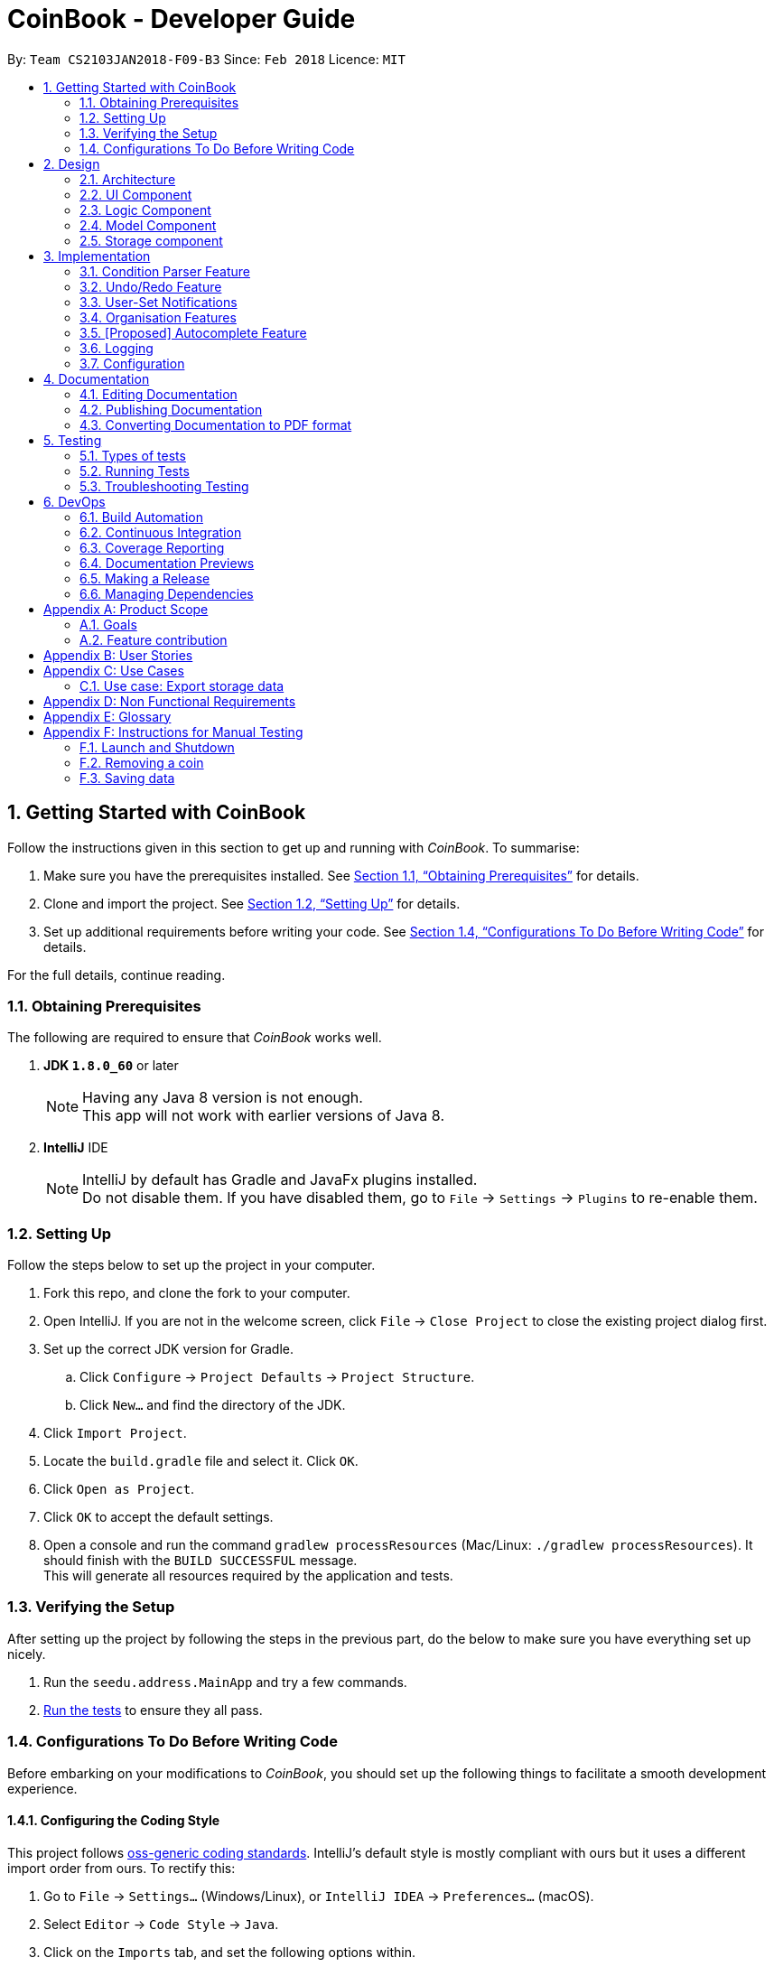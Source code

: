 = CoinBook - Developer Guide
:toc:
:toc-title:
:toc-placement: preamble
:sectnums:
:imagesDir: images
:stylesDir: stylesheets
:pdf-stylesdir: stylesheets
:pdf-style: pdf
:xrefstyle: full
:experimental:
ifdef::env-github[]
:tip-caption: :bulb:
:note-caption: :information_source:
endif::[]
:repoURL: https://github.com/CS2103JAN2018-F09-B3/main

By: `Team CS2103JAN2018-F09-B3` Since: `Feb 2018` Licence: `MIT`

== Getting Started with CoinBook
Follow the instructions given in this section to get up and running with _CoinBook_. To summarise:

. Make sure you have the prerequisites installed. See <<Obtaining Prerequisites>> for details.
. Clone and import the project. See <<Setting Up>> for details.
. Set up additional requirements before writing your code. See <<Configurations To Do Before Writing Code>> for details.

For the full details, continue reading.

=== Obtaining Prerequisites

The following are required to ensure that _CoinBook_ works well.

. *JDK `1.8.0_60`* or later
+
[NOTE]
Having any Java 8 version is not enough. +
This app will not work with earlier versions of Java 8.
+

. *IntelliJ* IDE
+
[NOTE]
IntelliJ by default has Gradle and JavaFx plugins installed. +
Do not disable them. If you have disabled them, go to `File` -> `Settings` -> `Plugins` to re-enable them.


=== Setting Up
Follow the steps below to set up the project in your computer.

. Fork this repo, and clone the fork to your computer.
. Open IntelliJ. If you are not in the welcome screen, click `File` -> `Close Project` to close the existing project dialog first.
. Set up the correct JDK version for Gradle.
.. Click `Configure` -> `Project Defaults` -> `Project Structure`.
.. Click `New...` and find the directory of the JDK.
. Click `Import Project`.
. Locate the `build.gradle` file and select it. Click `OK`.
. Click `Open as Project`.
. Click `OK` to accept the default settings.
. Open a console and run the command `gradlew processResources` (Mac/Linux: `./gradlew processResources`). It should finish with the `BUILD SUCCESSFUL` message. +
This will generate all resources required by the application and tests.

=== Verifying the Setup
After setting up the project by following the steps in the previous part, do the below to make sure you have everything set up nicely.

. Run the `seedu.address.MainApp` and try a few commands.
. <<Testing,Run the tests>> to ensure they all pass.

=== Configurations To Do Before Writing Code
Before embarking on your modifications to _CoinBook_, you should set up the following things to facilitate a smooth development experience.

==== Configuring the Coding Style

This project follows [ext]#https://github.com/oss-generic/process/blob/master/docs/CodingStandards.adoc[oss-generic coding standards]#. IntelliJ's default style is mostly compliant with ours but it uses a different import order from ours. To rectify this:

. Go to `File` -> `Settings...` (Windows/Linux), or `IntelliJ IDEA` -> `Preferences...` (macOS).
. Select `Editor` -> `Code Style` -> `Java`.
. Click on the `Imports` tab, and set the following options within.

* Set `Class count to use import with '\*'` and `Names count to use static import with '*'` to `999` to prevent IntelliJ from contracting the import statements.
* Set the order for `Import Layout`: `import static all other imports`, `import java.\*`, `import javax.*`, `import org.\*`, `import com.*`, `import all other imports`. Add a `<blank line>` between each `import`.

Optionally, you can follow the [exref]##<<UsingCheckstyle#, UsingCheckstyle.adoc>>## document to configure Intellij to check style-compliance as you write code.

==== Updating Documentation to Match Your Fork

After forking the repo, links in the documentation will still point to the `CS2103JAN2018-F09-B3/main` repo. If you plan to develop this as a separate product (instead of contributing to `CS2103JAN2018-F09-B3/main`), you should replace the URL in the variable `repoURL` in `DeveloperGuide.adoc` and `UserGuide.adoc` with the URL of your fork.

==== Setting Up Continuous Integration

See [exref]##<<UsingTravis#, UsingTravis.adoc>>## to learn how to set up Travis to perform Continuous Integration (CI) for your fork.

After setting up Travis, you can optionally set up coverage reporting for your team fork (see [exref]##<<UsingCoveralls#, UsingCoveralls.adoc>>##).

[NOTE]
Coverage reporting could be useful for a team repository that hosts the final version but it is not that useful for your personal fork.

Optionally, you can set up AppVeyor as a second CI (see [exref]##<<UsingAppVeyor#, UsingAppVeyor.adoc>>##).

[NOTE]
Having both Travis and AppVeyor ensures that your app works on both Unix-based platforms and Windows-based platforms. Travis is Unix-based and AppVeyor is Windows-based.

==== Getting Started With Coding

When you are ready to start coding, get some sense of the overall design by reading the next section on _CoinBook_'s <<Design-Architecture>>.

== Design
This chapter offers a high-level overview of the components in _CoinBook_ and how they interact with one another. You should read this first to get some idea of which parts you might want to modify to suit your needs.

[[Design-Architecture]]
=== Architecture

The *_Architecture Diagram_* below (Fig. 1) explains the high-level design of the App.

.Architecture Diagram
image::Architecture.png[width="600"]

Following is a quick overview of each component:

* `*Main*` has only one class called [exref]#link:{repoURL}/src/main/java/seedu/address/MainApp.java[`MainApp`]#. It is responsible for the following:

** (On app launch) Initializes the components in the correct sequence, and connecting them up with one another
** (On shut down) Shuts down all components and invoking cleanup methods where necessary

* `*Commons*` represents a collection of classes used by multiple other components. Two of these classes play important roles at the architectural level.

** `EventsCenter` uses [ext]#https://github.com/google/guava/wiki/EventBusExplained[Google's Event Bus library]#, and is used by other components to communicate with one another using events (i.e. a form of <<event-driven-design,Event Driven Design>>)
** `LogsCenter` is used by classes to write log messages to the App's log file

** These classes are located in the [exref]#link:{repoURL}/src/main/java/seedu/address/commons[`seedu.address.commons`]# package

* The rest of the App consists of:
** <<Design-Ui,*`UI`*>> which has the UI components of the App. +
** <<Design-Logic,*`Logic`*>> which processes and executes commands. +
** <<Design-Model,*`Model`*>> which holds the data of the App in memory. +
** <<Design-Storage,*`Storage`*>> which reads data from and writes data to the hard disk.

** Each of these four components:

*** Defines its [gloss]#<<API,_API_>># in an interface with the same name as the component.
*** Exposes its functionality using a `{Component Name}Manager` class.

** For example, the `Logic` component (see Fig. 2 below) defines its API in the `Logic.java` interface and exposes its functionality via the `LogicManager.java` class.

.Class Diagram of the Logic Component
image::LogicClassDiagram.png[width="800"]

We use event-driven design in order to allow communication between separate components without increasing coupling. The short section below gives a brief introduction to how events are being used in the App.

[discrete]
[[event-driven-design]]
==== Event-driven nature of the design

The _Sequence Diagram_ below (Fig. 3) shows the interaction between the various components when the user issues the command `delete 1`.

.Component interactions for `delete 1` command (part 1)
image::SDforDeleteCoin.png[width="800"]

[NOTE]
Note how the `Model` simply raises `AddressBookChangedEvent` when the data is changed, instead of asking `Storage` to save the updates to the hard disk.

Fig. 4 below shows how `EventsCenter` reacts to that event, which eventually results in the updates being saved to the hard disk and the status bar of the UI being updated to reflect the 'Last Updated' time.

.Component interactions for `delete 1` command (part 2)
image::SDforDeletePersonEventHandling.png[width="800"]

[NOTE]
Note how the event is propagated through the `EventsCenter` to the `Storage` and `UI` without `Model` having to be [gloss]#<<coupling,coupled>># to either of them. This is an example of how this Event Driven approach helps us reduce direct coupling between components.

The following sections give more details about each component.

[[Design-Ui]]
=== UI Component

*API* : [exref]#link:{repoURL}/src/main/java/seedu/address/ui/Ui.java[`Ui.java`]#

The `UI` component:

* Executes user commands using the `Logic` component
* Binds itself to data in the `Model` so that the UI can update itself automatically when data in the `Model` changes
* Responds to events raised from various parts of the App and updates the UI accordingly

The following diagram (Fig. 5) illustrates the structure of this component:

.Structure of the UI Component
image::UiClassDiagram.png[width="800"]

The user interface (UI) consists of a `MainWindow` that is made up of several parts, e.g.`CommandBox`, `ResultDisplay`, `PersonListPanel`, `StatusBarFooter`, `BrowserPanel` etc. All these, including the `MainWindow`, inherit from the abstract `UiPart` class.

The `UI` component uses JavaFx UI framework. The layout of the UI parts are defined in matching `.fxml` files located in the `src/main/resources/view` folder. For example, the layout of the
[exref]#link:{repoURL}/src/main/java/seedu/address/ui/MainWindow.java[`MainWindow`]# is specified in
[exref]#link:{repoURL}/src/main/resources/view/MainWindow.fxml[`MainWindow.fxml`]#

[[Design-Logic]]
=== Logic Component

*API* :
[exref]#link:{repoURL}/src/main/java/seedu/address/logic/Logic.java[`Logic.java`]#

The `Logic` component:

* Parses and executes user commands
* Manages command history and undo/redo information

The following diagrams (Fig. 6, 7) illustrate the structure of this component:

[[fig-LogicClassDiagram]]
.Structure of the Logic Component
image::LogicClassDiagram.png[width="800"]

.Structure of Commands in the Logic Component. Example of `XYZCommand` and `Command` in <<fig-LogicClassDiagram,Fig. 6>>
image::LogicCommandClassDiagram.png[width="800"]

When a user issues a command, the following steps are performed:

.  `Logic` uses the `AddressBookParser` class to parse the user command.
.  This results in a `Command` object which is executed by the `LogicManager`.
.  The command execution can affect the `Model` (e.g. adding a coin) and/or raise events.
.  The result of the command execution is encapsulated as a `CommandResult` object which is then passed back to the UI.

Given below is the Sequence Diagram (Fig. 8) for interactions within the `Logic` component for the `execute("delete{nbsp}1")` API call.

.Interactions Inside the Logic Component for the `delete 1` Command
image::DeletePersonSdForLogic.png[width="800"]

[[Design-Model]]
=== Model Component

*API* :
[exref]#link:{repoURL}/src/main/java/seedu/address/model/Model.java[`Model.java`]#

The `Model` component:

* Stores a `UserPref` object that represents the user's preferences
* Stores the CoinBook data
* Exposes an unmodifiable `ObservableList<Coin>` that can be _observed_ e.g. the UI can be bound to this list so that the UI automatically updates when the data in the list changes
* Does not depend on any of the other three components

The following diagram (Fig. 9) illustrates the structure of this component:

.Structure of the Model Component
image::ModelClassDiagram.png[width="800"]


[[Design-Storage]]
=== Storage component

*API* :
[exref]#link:{repoURL}/src/main/java/seedu/address/storage/Storage.java[`Storage.java`]#

The `Storage` component:

* Can save `UserPref` objects in JSON format and read it back
* Can save the CoinBook data in XML format and read it back

The following diagram (Fig. 10) illustrates the structure of this component:

.Structure of the Storage Component
image::StorageClassDiagram.png[width="800"]

== Implementation

This chapter describes some noteworthy details on how certain features are implemented. It is highly recommended to read the previous chapter on <<Design>> first so that you have some picture of where these features fit in.

=== Condition Parser Feature

==== Current implementation
The general parser for the SQL-like arguments for the find command can be broken down into a few sub-components, namely
the `Lexer`, `SyntaxParser`, `SemanticParser`, and a `ConditionGenerator`, while using classes such as `Condition`,
`Token`, `TokenType`, `TokenStack` to model the data that is to be operated on throughout the process. Their tasks are
delegated as follows:

* `Lexer` : Lexically analyzes the input string, then creates a list of tokens.
* `SyntaxParser` : Parses the input by matching the tokens versus a list of rules to ensure they fit the desired
structure.
* `SemanticParser` : Parses the input by matching the tokens versus a list of rules to ensure their meaning is semantically valid
* `ConditionGenerator` : Uses the list of tokens to create the equivalent lambda function to evaluate `Coin` objects against.

[NOTE]
The distinction between the SyntaxParser and the Semantic Parser is that the syntax parser is oblivious as to what the
input actually means, and only cares whether the structure is correct, whereas the semantic parser verifies the meaning behind the
input. For example, `n/BTC AND OR p/>500` would not even be valid syntatically, whereas `n/BTC or p/>BTC` would be valid syntatically
but not semantically, since it would not make sense to search for `Coin` objects whose price attribute was more than
"BTC" since a price cannot be compared to a name.

Below is the UML
describing the classes and their relationships.

.Class UML diagram for the Condition Parser
image::ParserClassDiagram.png[]

The general flow of the parser is very linear in nature, an input string is first broken up into reasonable sections by
the lexer based on their possible meaning, then the syntax and semantic parser ensure that the input follows the
structure required and then finally a condition objects is generated representing the statement that can be used to
evaluate Coin objects.

.Sequence diagram for the `ConditionParser` class on correct inputs
image::mainSequence.png[width=800]

We will illustrate the flow of the CommandParser on an example input:
```
> n/BTC OR ( t/fav AND p/>100 )
```
===== Lexer
Firstly, the lexer would tokenize this into:

```
> [n/,OPTION][BTC,STRING][OR,BINARYOP][(,LEFTPAREN][t/,OPTION][fav,STRING][AND,BINRARYOP][p/,OPTION][>,COMPARATOR][100,NUMBER][),RIGHTPAREN]
```
Notice how the whitespace has now been discarded, since it is not used for the purposes of parsing. Also each section of
the input has now been grouped with a type.

Below is a sequence diagram describing the behaviour of `Lexer` on the input:

.Sequence diagram for the `Lexer` class
image::Lexer.png[]


===== Syntax Parser

Next, the syntax parser has to ensure that the sequence of tokens is actually structurally valid.
This is done by matching the tokens off based on the following rules, expressed in Backus Naur form:

. `EXPRESSION` := `TERM` | `TERM` `BINARYOP` `EXPRESSION`
. `TERM` := `LEFTPAREN` `EXPRESSION` `RIGHTPAREN` | `UNARYOP` `TERM` | `CONDITION`
. `CONDITION` := `OPTION` `COMPARATOR` `NUM` | `OPTION` `STRING`


Using our example, we will illustrate how we can sequentially express the argument based on the provided rules:

. `EXPRESSION`
. `TERM` `BINARYOP` `EXPRESSION`
. `CONDITION` `BINARYOP` `EXPRESSION`
. `OPTION` `STRING` `BINARYOP` `EXPRESSION`
. n/`STRING` `BINARYOP` `EXPRESSION`
. n/BTC `BINARYOP` `EXPRESSION`
. n/BTC OR `EXPRESSION`
. n/BTC OR `TERM`
. n/BTC OR ( `EXPRESSION` )
. n/BTC OR ( `TERM` `BINARYOP` `EXPRESSION` )
. n/BTC OR ( `CONDITION` `BINARYOP` `EXPRESSION` )
. n/BTC OR ( `OPTION` `STRING` `BINARYOP` `EXPRESSION` )
. n/BTC OR ( t/ `STRING` `BINARYOP` `EXPRESSION` )
. n/BTC OR ( t/fav `BINARYOP` `EXPRESSION` )
. n/BTC OR ( t/fav AND `EXPRESSION` )
. n/BTC OR ( t/fav AND `TERM` )
. n/BTC OR ( t/fav AND `CONDITION` )
. n/BTC OR ( t/fav AND `OPTION` `COMPARATOR` `NUM` )
. n/BTC OR ( t/fav AND p/ `COMPARATOR` `NUM` )
. n/BTC OR ( t/fav AND p/ > `NUM` )
. n/BTC OR ( t/fav AND p/>100 )

The recursive methods `Expression`, `Term`, `Condition` in the syntax parser class will match their own respective tokens
as necessary. In fact the method calls in the parser are exactly the same as the matches made in the previously stated sequence.
For example, here is the implementation for `EXPRESSION`.

[source,java]
----
boolean expression() {
    if (!term()) {
        return false;
    }
    while (tokenStack.matchAndPopTokenType(TokenType.BINARYBOOL)) {
        if (!term()) {
            return false;
        }
    }
    return true;
}
----

Visually we can represent it with the following parse tree, which also serves as the recursion tree:

.Parse and recursion tree for the example input
image::parsetree.png[]

===== Semantic Parser

Following up, the Semantic Parser has to verify that the conditions are correct. This can be done by verifying the
type of the condition versus the parameters that follow. For example, a name condition should only be followed by a string.
This can be done by checking the corresponding option class versus the type of token that follows.

===== Condition Generator

Lastly, the condition generator creates lambdas based on the type of conditions found, and then recursively composes each
condition based on the binary operators encounters up the recursion tree.

==== Error handling
On syntactically invalid inputs, the `ConditionParser` will retrieve the expected and actual type of Token that were not a math
during the parsing phase from the `TokenStack` and raise an exception before returning.

Below is the sequence diagram depicting the `ConditionParser` control flow when the `SyntaxParser` has identified an error in the input.
Since the `SemanticParser` has similar structure, the sequence diagram would look very similar the the one below.

.Sequence diagram for the `ConditionParser` class on erroneous inputs
image::failSequence.png[]

==== Design Considerations

===== Aspect: Specification of syntax

* **Alternative 1 (current choice):** Have the structure of the methods reflect exactly the syntax.
** Pros: Since the syntax is apparent, any subsequent changes can be easily done by having the code reflect the new syntax.
** Cons: Cumbersome to have to alter the code every time there is a change in syntax.
* **Alternative 2:** Specify the syntax in a separate file (e.g. EBNF file), and metaprogram the parser based on the file.
** Pros: Requires 0 code change whenever the syntax has to be modified.
** Cons: The code to support this would be very complicated and not apparent to developers immediately.

===== Aspect: Implementation of `SyntaxParser`, `SemanticParser`, `ConditionGenerator`

* **Alternative 1 (current choice):** Have separate classes that have the same structure but with different return values.
** Pros: Maintains SRP.
** Cons: A change in syntax requires change across 3 classes. It is also very redundant having similar code.
* **Alternative 2:** Have a single implementation that performs syntax parsing, semantic parsing and the condition generation.
** Pros: Removal of redundant code.
** Cons: Clearly violates SRP.

// tag::undoredo[]
=== Undo/Redo Feature
==== Current Implementation

The undo/redo mechanism is facilitated by an `UndoRedoStack`, which resides inside `LogicManager`. It supports the undoing and redoing of commands that modify the stored data (e.g. `add`, `edit`). Such commands will inherit from `UndoableCommand`.

`UndoRedoStack` only deals with `UndoableCommands`. Commands that cannot be undone will inherit from `Command` instead. Here is the inheritance diagram for commands (Fig. 11):

.Class Diagram for Logic
image::LogicCommandClassDiagram.png[width="800"]

As you can see from the diagram, `UndoableCommand` adds an extra layer between the abstract `Command` class and concrete commands that can be undone, such as `DeleteCommand`. Note that extra tasks need to be done when executing a command in an _undoable_ way, such as saving the state of the App data before execution. `UndoableCommand` contains the high-level algorithm for those extra tasks, while the child classes implement the details for executing the specific command. This technique of putting the high-level algorithm in the parent class and lower-level steps of the algorithm in child classes is also known as the [ext]#https://www.tutorialspoint.com/design_pattern/template_pattern.htm[template pattern]#.

Commands that are not undoable are implemented in this way:
[source,java]
----
public class ListCommand extends Command {
    @Override
    public CommandResult execute() {
        // ... list logic ...
    }
}
----

With the extra layer, the commands that are undoable are implemented in this way:
[source,java]
----
public abstract class UndoableCommand extends Command {
    @Override
    public CommandResult execute() {
        // ... undo logic ...

        executeUndoableCommand();
    }
}

public class DeleteCommand extends UndoableCommand {
    @Override
    public CommandResult executeUndoableCommand() {
        // ... delete logic ...
    }
}
----

Suppose that the user has just launched the application. The `UndoRedoStack` is empty at the beginning.

The user executes a new `UndoableCommand`, `delete 5`, to delete the 5th entry. The current state of the App data is saved before the `delete 5` command executes. The `delete 5` command will then be pushed onto the `undoStack` (the current state is saved together with the command). Fig. 12 below illustrates this.

.Undo/Redo Stack Part 1
image::UndoRedoStartingStackDiagram.png[width="800"]

As the user continues to issue more commands, they are added into the `undoStack`. For example, the user may execute `add BTC ...` to add a new coin, resulting in the below picture (Fig. 13):

.Undo/Redo Stack Part 2
image::UndoRedoNewCommand1StackDiagram.png[width="800"]

[NOTE]
If a command fails its execution, it will not be pushed to the `UndoRedoStack` at all.

The user now decides that adding the coin was a mistake, and decides to undo that action using `undo`.

We will pop the most recent command out of the `undoStack` and push it to the `redoStack`. At the same time, the data is restored to the state before the `add` command executed. The figure below (Fig. 14) illustrates the result:

.Undo/Redo Stack Part 3
image::UndoRedoExecuteUndoStackDiagram.png[width="800"]

[NOTE]
If the `undoStack` is empty, i.e., there are no other commands left to be undone, an `Exception` will be thrown when trying to pop the `undoStack`.

The following sequence diagram shows how the undo operation works:

.Sequence Diagram for Undo
image::UndoRedoSequenceDiagram.png[width="800"]

The `redo` command does the exact opposite (pops from `redoStack`, push to `undoStack`, and restores the data to the state after the command is executed).

[NOTE]
If the `redoStack` is empty, then there are no other commands left to be redone, and an `Exception` will be thrown when popping the `redoStack`.

The user now decides to execute a new command, `clear`. As before, `clear` will be pushed into the `undoStack`. However, now the `redoStack` is not empty, and it will be purged as it no longer makes sense to redo the `add n/David` command (this is the behavior that most modern desktop applications follow). Refer to Fig. 16 below:

.Undo/Redo Stack Part 4
image::UndoRedoNewCommand2StackDiagram.png[width="800"]

Commands that are not undoable are not added into the `undoStack`. For example, `list`, which inherits from `Command` rather than `UndoableCommand`, will not be added after execution (Fig. 17):

.Undo/Redo Stack Part 5
image::UndoRedoNewCommand3StackDiagram.png[width="800"]

The following activity diagram summarizes the logic for `UndoRedoStack` when a user executes a new command:

.Activity Diagram for Undo/Redo
image::UndoRedoActivityDiagram.png[width="650"]

==== Design Considerations

===== Aspect: Implementation of `UndoableCommand`

* **Alternative 1 (current choice):** Add a new abstract method `executeUndoableCommand()`
** Pros: We will not lose any undo/redo functionality as it is now part of the default behaviour. Classes that deal with `Command` do not have to know that `executeUndoableCommand()` exist.
** Cons: Hard for new developers to understand the template pattern.
* **Alternative 2:** Just override `execute()`
** Pros: Does not involve the template pattern, easier for new developers to understand.
** Cons: Classes that inherit from `UndoableCommand` must remember to call `super.execute()`, or lose the ability to undo/redo.

===== Aspect: How undo & redo executes

* **Alternative 1 (current choice):** Saves the entire state.
** Pros: Easy to implement.
** Cons: May have performance issues in terms of memory usage.
* **Alternative 2:** Individual commands know how to undo/redo by itself.
** Pros: Will use less memory (e.g. for `delete`, just save the coin being deleted).
** Cons: We must ensure that the implementation of each individual command are correct.


===== Aspect: Type of commands that can be undone/redone

* **Alternative 1 (current choice):** Only include commands that modify the App data (e.g. `add`, `clear`, `edit`).
** Pros: We only revert changes that are hard to do manually (the view can easily be re-modified as no data is lost).
** Cons: User might think that undo also applies when the list is modified (undoing filtering for example), only to realize otherwise after executing `undo`.
* **Alternative 2:** Include all commands.
** Pros: Might be more intuitive for the user.
** Cons: User has no way of skipping such commands if he or she just wants to reset changes made to the data and not the view.
**Additional Info:** See the discussion  [ext]#https://github.com/se-edu/addressbook-level4/issues/390#issuecomment-298936672[here]#.


===== Aspect: Data structure to support the undo/redo commands

* **Alternative 1 (current choice):** Use separate stack for undo and redo
** Pros: Easier to understand for new Computer Science undergraduates, who represent the majority of incoming developers to our project.
** Cons: Logic is duplicated twice. For example, when a new command is executed, we must remember to update both `HistoryManager` and `UndoRedoStack`.
* **Alternative 2:** Use `HistoryManager` for undo/redo
** Pros: We do not need to maintain a separate stack, and just reuse what is already in the codebase.
** Cons: Requires dealing with commands that have already been undone; we must remember to skip these commands. This approach violates the Single Responsibility Principle and the Separation of Concerns Principle as `HistoryManager` now needs to do two different things.
// end::undoredo[]

// tag::notifications[]
=== User-Set Notifications

==== Current Implementation

The notification system is facilitated by a `RuleBook`, which is located with the `Model` component as part of the App data. `RuleBook` holds a set of rules which define, in this case, conditions to trigger notifications on. A `NotificationManager` also does the work of checking and generating notifications.

Let us walk through the implementation of notifications by considering a typical scenario involving this feature. Suppose the user wants to keep track of a certain coin's price, say `BTC`.

The user adds a new notification using `NotifyCommand`, e.g. `notify BTC p/15000`, which sets a new notification to be triggered for when the price of `BTC` crosses $15000 (from either direction). The corresponding rule is added to the notification `RuleBook`.

Later on, the user may add other notifications. So now, there are a list of different rules stored in _CoinBook_. When the price data is synced with latest data from the web, whether from the regular update or triggered by the user with the `update` command, a `CoinChangedEvent` is sent out for each updated coin.

`NotificationManager` catches these events, and checks against the notifications `RuleBook`. If any match, a notification pops up to alert the user.

The diagram below (Fig. 20) summarises these interactions:

image::NotificationsSequenceDiagram1.png[width="800"]
.Sequence Diagram for Notifications
image::NotificationsSequenceDiagram2.png[width="800"]

==== Design Considerations

===== Aspect: Module to put notification handling in

* Alternative 1 (current choice): Make a new package for notifications.
** Pros: All the notification handling can be encapsulated in its own component.
** Cons: Notification handling alone seems too narrow a scope for a top-level component.

* Alternative 2: Put it in `Commons`.
** Pros: No need to make a new module.
** Cons: Notifications is not an integral component and no other classes depend on it directly so it is not very appropriate to place it here.

* Alternative 3: Put it in `Model` along with the implementation of `RuleBook` itself.
** Pros: Rules management and notifications management in the same place which has better code readability.
** Cons: Violates Separation of Concerns and Single Responsibility Principles as `Model` then manages both data, and user interaction / platform features.

[TIP]
The `RuleBook` is actually made general-purpose in the sense that it can hold other types of rules for future extensions, e.g. Automated Task Rules, etc. +
Later on, the `Notification` component may morph into a general "rules execution" component which manages different types of rules and performs their associated actions.

===== Aspect: Which kind of notification to use

* Alternative 1: Platform-side notifications, e.g. system tray.
** Pros: User can integrate these into their own workflow, such as setting other programs to listen in on system notifications and forward them to their other device, generate emails, take actions, etc. User has some control over how notifications look and behave.
** Cons: May not work on every platform; heavily dependent on implementation of Java features. For example, some distributions of Linux may not include system trays.

* Alternative 2 (current choice): Application-side notifications.
** Pros: Uses the same framework which displays the App window itself, so is guaranteed to work alongside the App.
** Cons: Less flexibility in customisation and availability of integration into user's preferred workflow.

===== Aspect: Undo-ability of `NotifyCommand`

* Alternative 1 (current choice): Not an `UndoableCommand`.
** Pros: We can keep notification rule data separate from coin data. The basic functionality of `RuleBook` is implemented inside `Model` which deals with data, but the rules are instantiated only in the `Notifications` component itself. A rule manager window will be available for editing or deleting existing notifications.
** Cons: Not as intuitive as users have to manage coins and rules slightly differently.

* Alternative 2: Undoable just like `add`, `edit`, etc.
** Pros: Intuitive, single interface for similar operations.
** Cons: Since the current implementation of `UndoableCommand` requires saving
the state of `Model`, which is a wrapper for just the coin data, this would
increase the coupling between the coin data and the rule data parts of `Model`. We want to keep `Model` as an interface for just the coin data itself.

// end::notifications[]

// tag::organisation[]

[[Implementation-Organisation]]
=== Organisation Features

==== Sorting

The sorting mechanism is facilitated by `Collections.sort`. It supports sorting of the coins when the unsorted coin list is passed into the sort method to arrange the coins in a manner that the user chooses.

The way `Collections.sort` works is that it takes the collection's underlying array and calls its sort method to sort the actual elements. The sorting algorithm used by Java is Timsort.

The method returns void because it sorts the collection in-place and thus it modifies the collection you give it as a parameter by sorting its elements. As a result, a sorted copy need not be returned, thus saving resources.

* Sort by coin value

** We can use `Comparator.comparingDouble()` for comparing double values. For _CoinBook_, we want to order our list of coins by value, from the highest to the lowest.
** We can use the `reversed` function on the `Comparator` to invert default, to arrange coins from lowest to highest instead.
** `Double` is used because coin values have several decimal places and so using `comparingInt()` would not suffice.

* Sort by string field (coin code)

** If we want to sort our `CoinList` by coin code we can use `Comparator.comparing()` and pass a function that extracts the 3 letter coin code.
** One does not have to pass any comparator for the list to be correctly sorted because the 3-letter coin code is a string and `String` implements the `Comparable` _interface_.

==== Grouping

We can use the `Collectors` class, which provides methods for grouping data stored in collections. Grouping would permit the user to organise coin data based on a common field, e.g coins prices equal to or over 1000 dollars per coin.

The `GroupingBy` method from the `Collectors` class is responsible for organising the coin data into groups. In this case the group is defined by the value of the coin. The `Collect` method from the `Stream` class accepts the `GroupingBy` method as its argument and returns a map containing the results. The results are then displayed.

Using the `GroupingBy` collector from the `Collector` class, it takes a single parameter (classifier) that assigns a grouping key to every stream element.

By default, elements with the same key are inserted into `List<T>`, although this can be changed by specifying a second parameter to `GroupingBy`.

==== Design Considerations

===== Aspect: Implementation of Sort

* Alternative 1 (current choice): Make use of `Collections.sort`

** Pros: `String` implements `Comparable` interface so there is no need to pass any comparator for the coin list.
** Cons: Developer needs to understand the relationship between array lists and collections.

* Alternative 2: Add a new sorting function (e.g. Selection Sort)

** Pros: Possibly allows us to reduce the time required to execute the sorting command.
** Cons: Need more time to incorporate it into the address book since we are not using Java’s in-built sorting method.

===== Aspect: Implementation of Groups

* Alternative 1 (current choice): Make use of GroupingBy method

** Pros: User has an additional option where he can view coins based on a specified attribute.
** Cons: Developer needs to understand the relationship between `Stream`, `ArrayList` and `Collector` classes.

* Alternative 2: Adding additional tags in lieu of grouping

** Pros: Codebase already has support for tags and so not a lot of changes will be required.
** Cons: Unable to execute commands at a group level because tags merely depict the attribute of the coins, but groups act as a tool to manage several coins at the same time.

// end::organisation[]

// tag::autocomplete[]
=== [Proposed] Autocomplete Feature

The autocomplete mechanism is facilitated by a `RadixTree`, which resides inside `LogicManager`. It supports the predicting of a word or phrase that the user may type based on a partial text query.

Suppose the user has 3 coins added to his account currently, namely `BTC`, `ETH`, `BCG` and `BCH` in that order.

Say the user is trying to use the `find` command to look up `BCH`.

The user will first type `find` into the command line followed by a whitespace and `B`.
```
find B
```

Now, when the user presses kbd:[Tab], the autocomplete feature will then complete the query by suggesting the first matching item it finds.
```
find BTC
```

When the user then presses kbd:[C] to complete his query, the autocomplete feature will suggest the next matching item of the input `BC` so far.
```
find BCG
```

The user can then press kbd:[Tab] again to cycle through the other items that match the current input `BC`.
```
find BCH
```

At this point the user has found `BCH`, which is the coin that the user wanted to look up and can now kbd:[Enter] his command.

==== Design Considerations

===== Aspect: Which fields autocomplete work on

* **Alternative 1 (current choice):** Only applicable for command parameters.
** Pros: Less to implement.
** Cons: May not satisfy every user.
* **Alternative 2:** Applicable for both command word and command parameters.
** Pros: Slightly better user experience.
** Cons: Lower value to effort ratio to implement given that aliases are already implemented.

===== Aspect: Data structure to support the autocomplete feature

* **Alternative 1 (current choice):** Use a Radix Tree
** Pros: Easier to understand for new Computer Science undergraduates, who represent the majority of incoming developers to our project.
** Cons: Implementation could be non-trivial.
* **Alternative 2:** Use a linear data structure
** Pros: Easy to implement.
** Cons: Inefficient, higher time complexity incurred.
// end::autocomplete[]

=== Logging

We are using the `java.util.logging` package for logging. The `LogsCenter` class is used to manage logging levels and logging destinations.

* The logging level can be controlled using the `logLevel` setting in the configuration file (See <<Implementation-Configuration>>)
* The `Logger` for a class `Class` can be obtained using `LogsCenter.getLogger(Class)` which will log messages according to the specified logging level
* Currently, log messages are output through `Console` and written to a `.log` file

*Logging Levels*

* `SEVERE` : Critical problem detected which may possibly cause the termination of the App
* `WARNING` : Can continue, but with caution
* `INFO` : Information regarding noteworthy actions by the App
* `FINE` : Details that are not usually noteworthy but may be useful in debugging e.g. printing the list contents instead of just its size

[[Implementation-Configuration]]
=== Configuration

Certain properties of the application can be controlled (e.g App name, logging level) through the configuration file. By default, this is `config.json`.

== Documentation

We use AsciiDoc for writing documentation.

[NOTE]
We chose AsciiDoc over Markdown because AsciiDoc, although a bit more complex than Markdown, provides more flexibility in formatting.

=== Editing Documentation

See [exref]##<<UsingGradle#rendering-asciidoc-files, UsingGradle.adoc>>## to learn how to render `.adoc` files locally to preview the end result of your edits.
Alternatively, you can download the AsciiDoc plugin for IntelliJ, which allows you to preview the changes you have made to your `.adoc` files in real-time.

=== Publishing Documentation

See [exref]##<<UsingTravis#deploying-github-pages, UsingTravis.adoc>>## to learn how to deploy GitHub Pages using Travis.

=== Converting Documentation to PDF format

We use [ext]#https://www.google.com/chrome/browser/desktop/[Google Chrome]# for converting documentation to PDF format, as Chrome's PDF engine preserves hyperlinks used in webpages.

Here are the steps to convert the project documentation files to PDF format.

.  Follow the instructions in [exref]##<<UsingGradle#rendering-asciidoc-files, UsingGradle.adoc>>## to convert the AsciiDoc files in the `docs/` directory to HTML format.
.  Find the generated HTML files in the `build/docs` folder, right click on them and select `Open with` -> `Google Chrome`.
.  In Chrome's menu, click on the `Print` option.
.  Set the destination to `Save as PDF`, then click `Save` to save a copy of the file in PDF format. For best results, use the settings indicated in the screenshot (Fig. 25) below.

.Options for Saving Documentation as PDF Files in Chrome
image::chrome_save_as_pdf.png[width="300"]

[[Testing]]
== Testing

When developing new features it is always important to write tests so that you can verify whether the features are working as intended, alone or with one another. This chapter introduces the basics of testing.

=== Types of tests

We use two types of tests in _Coinbook_:

.  *GUI Tests* - These are tests involving the GUI. They include:
.. _System Tests_ that test the entire App by simulating user actions on the GUI. These are in the `systemtests` package.
.. _Unit tests_ that test the individual components. These are in the `seedu.address.ui` package.
.  *Non-GUI Tests* - These are tests not involving the GUI. They include:
..  _Unit tests_ targeting the lowest level methods/classes. +
e.g. `seedu.address.commons.StringUtilTest`
..  _Integration tests_ that check the integration of multiple code units (those code units are assumed to be working). +
e.g. `seedu.address.storage.StorageManagerTest`
..  Hybrids of unit and integration tests. These tests check multiple code units as well as the connections between them. +
e.g. `seedu.address.logic.LogicManagerTest`


=== Running Tests

There are three ways to run tests on your computer before sharing your changes to source control.

*Method 1: Using IntelliJ JUnit test runner*

* To run all tests, right-click on the `src/test/java` folder and choose `Run 'All Tests'`
* To run a subset of tests, right-click on a test package, test class, or a test, e.g. `ABC`, and choose `Run 'ABC'`

*Method 2: Using Gradle*

Open a console and run the following command:

Windows
```
> gradlew clean allTests
```
Mac/Linux
```
$ ./gradlew clean allTests
```

[NOTE]
See [exref]##<<UsingGradle#, UsingGradle.adoc>>## for more info on how to run tests using Gradle.

*Method 3: Using Gradle (headless)*

Thanks to the [ext]#https://github.com/TestFX/TestFX[TestFX]# library we use, our GUI tests can be run in _headless_ mode. In headless mode, GUI tests do not show up on the screen. This means the developer can do other things on their computer while the tests are running.

To run tests in headless mode, open a console and run the following command:

Windows
```
> gradlew clean headless allTests
```
Mac/Linux
```
$ ./gradlew clean headless allTests
```

[TIP]
The most reliable way to run tests is the 3rd one. The first two methods might cause some GUI tests to fail due to platform/resolution-specific idiosyncrasies.

[NOTE]
<<Continuous Integration>> also automatically runs the tests specified with Gradle, but it is a good habit to test things on your own machine first.

=== Troubleshooting Testing

Here are some common problems you may face when trying to run tests locally.

**Problem: `HelpWindowTest` fails with a `NullPointerException`.**

* Reason: One of its dependencies, `UserGuide.html` in `src/main/resources/docs` is missing.
* Solution: Execute Gradle task `processResources`.

== DevOps

This chapter introduces various systems we can put in place to unify the tasks of _development_ and _operations_, or _DevOps_ in short. We are mostly concerned with ways to reduce turnaround time through simple automation, and ways to manage the distribution of the completed App.

=== Build Automation

See [exref]##<<UsingGradle#, UsingGradle.adoc>>## to learn how to use Gradle for build automation.

=== Continuous Integration

We use [ext]#https://travis-ci.org/[Travis CI]# and [ext]#https://www.appveyor.com/[AppVeyor]# to perform _Continuous Integration_ on our projects. See [exref]##<<UsingTravis#, UsingTravis.adoc>>## and [exref]##<<UsingAppVeyor#, UsingAppVeyor.adoc>>## for more details.

=== Coverage Reporting

We use [ext]#https://coveralls.io/[Coveralls]# to track the code coverage of our projects. See [exref]##<<UsingCoveralls#, UsingCoveralls.adoc>>## for more details.

=== Documentation Previews
When a pull request has changes to AsciiDoc files, you can use [ext]#https://www.netlify.com/[Netlify]# to see a preview of the HTML version of those AsciiDoc files when the pull request is merged. See [exref]##<<UsingNetlify#, UsingNetlify.adoc>>## for more details.

=== Making a Release

Here are the steps to creating a new release.

.  Update the version number in
[exref]#link:{repoURL}/src/main/java/seedu/address/MainApp.java[`MainApp.java`]#.
.  Generate a JAR file [exref]##<<UsingGradle#creating-the-jar-file, using Gradle>>##.
.  Tag the repo with the version number, e.g. `v0.1`.
.  [ext]#https://help.github.com/articles/creating-releases/[Create a new release using GitHub]# and upload the JAR file you created in step 2.

=== Managing Dependencies

A project often depends on third-party libraries. For example, _CoinBook_ depends on the [ext]#http://wiki.fasterxml.com/JacksonHome[Jackson library]# for XML parsing. Gradle can manage these _dependencies_ for you by downloading the them automatically, instead of having to: +

* Include those libraries in the repo (this bloats the repo size), or +
* Require developers to download those libraries manually (this creates extra work for developers)

[appendix]
== Product Scope
=== Goals

*Target user profile*:

* has a need to manage a significant number of cryptocurrencies
* prefer desktop apps over other types
* can type fast
* prefers typing over mouse input
* is reasonably comfortable using CLI apps
* requires various analysis and visualisation tools for decision-making

*Value proposition*: manage cryptocurrencies faster than a typical mouse/GUI driven app

=== Feature contribution
*Eldon Chung*

* Major: Search enhancement. Support for SQL-like queries with logical operators as well as additional search specifiers besides name, such as tags and price. This lets users manage their large portfolio easily through efficient filtering.
* Minor: Fetch news. Fetches news related to cryptocurrencies from sources such as RSS feeds. This lets users keep track of latest developments in the scene to aid their decision making.

*Ewald Hew*

* Major: Sync and notifications. Updates price data periodically and make notifications based on user-set rules. This helps users stay on top of what's happening and obtain important information at the right time.
* Minor: Charts panel for data visualization. This lets users analyse price trends for decision making.

*Lai Cheng Yu*

* Major: User experience. Create smoother workflow via GUI hints, view modes, command autocompletion, and data visualization. This helps users manage their portfolio quickly and efficiently, and lets them focus on the more important tasks.
* Minor: Data fetching system. Updates the price data, etc., in the model from a source. This lets users keep up to date on latest developments.

*Neil Mehta*

* Major: Organization options. Sorting options and groups. This lets users switch between different contexts to fit in with their objectives at the moment, and helps them focus on only what is relevant.
* Minor: Various refactoring work.

[appendix]
== User Stories

Priorities: High (must have) - `* * \*`, Medium (nice to have) - `* \*`, Low (unlikely to have) - `*`

[width="80%",cols="20%,<23%,<25%,<30%",options="header",]
|=======================================================================
|Priority |As a ... |I want to ... |So that I can...
|`* * *` |new user |see usage instructions |figure out how to use the application.
|`* * *` |user |see my personal portfolio |track gains/losses.
|`* * *` |user |add new coin accounts |
|`* * *` |user |delete coin accounts | remove unwanted information.
|`* * *` |user |have a tagging system |simplify and categorize my accounts.
|`* * *` |user actively trading |be able to store up to 2000 cryptocurrencies |maintain my extensive portfolio.
|`* * *` |user |have a search and find feature |avoid going through all coins manually.
|`* * *` |user who values privacy |use a program without making accounts |keep it simple.
|`* * *` |user who values privacy |store my data only on local storage |avoid having my data on potentially insecure servers.
|`* * *` |user |avoid lots of manual entry |save time.
|`* *` |user |not to have to exit the current search results before entering a new command |operate on my search results efficiently.
|`* *` |user |have a sorting feature for names, coin prices, account values, etc. |quickly rank my choices.
|`* *` |user |have a bookmarks or favourites watchlist |prioritise certain coins.
|`* *` |user |have different color themes | customise my program.
|`* *` |user |have multilingual support |understand the program better.
|`* *` |user |be able to import/export my data |transfer it to other computers.
|`* *` |user |have a fixed interval backups, that can also be manually set |ensure my data will not be lost.
|`* *` |user |macro and write custom aliasing for commands |customize my experience.
|`* *` |user |track price, market cap, and circulating supply from coinmarket |get all my information in one place.
|`* *`  |user |see <<RSI,RSI>>/<<MACD,MACD>> graphs |analyse price trends for decision-making.
|`* *` |user |see Overbought/Oversold lines | do as above.
|`*` |user |be able to set support and resistance lines | do as above.
|`*` |user |have candlestick graphs with simple/exponential moving average overlay | do as above.
|`*` |user |be able to search information on a specific coin |get all my information in one place.
|`*` |user |have desktop notifications |be informed when something needs my attention.
|`*` |user |have a daily/hourly report |keep track of the current state of my accounts.
|=======================================================================

[appendix]
== Use Cases

(For all use cases below, the *System* is the `CoinBook` and the *Actor* is the `user`, unless specified otherwise)

[discrete]
=== Use case: Delete coin listings

*MSS*

1. User requests to delete a coin listing
2. CoinBook deletes the specified coin
+
Use case ends.

*Extensions*

[none]
* 2a. The specified coin does not exist in the storage.
+
[none]
** 2a1. CoinBook shows an error message.
+
Use case resumes at step 1.

=== Use case: Export storage data

*MSS*

1.  User requests to export storage data
2.  CoinBook requests for the file destination
3.  User specifies the file destination
4.  CoinBook exports the file
+
Use case ends.

*Extensions*

[none]
* 2a. The storage is empty.
+
Use case ends.

* 3a. The given file destination is invalid.
+
[none]
** 3a1. CoinBook shows an error message.
+
Use case resumes at step 2.

_{More to be added}_

[appendix]
== Non Functional Requirements

.  Should work on any <<mainstream-os,mainstream OS>> as long as it has Java `1.8.0_60` or higher installed.
.  Should be able to hold up to 2000 Coin accounts without a noticeable sluggishness in performance for typical usage.
.  A user with above average typing speed for regular English text (i.e. not code, not system admin commands) should be able to accomplish most of the tasks faster using commands than using the mouse.
.  Should be accurate in the representation of Coin amounts, free of numerical errors.
.  All sensitive data should be stored locally.
.  Should only make configuration files in the local directory to remain fully portable.
.  Should not take more than one minute to generate summary reports.
.  Should update news and charts automatically at the user-specified frequency, with tolerance of 1% (e.g. +/-18s for 30min interval)

[appendix]
== Glossary

[[API]] API::
Short for Application-Programmer Interface.

[[alias]] Alias::
Alternative forms of commands that are usually shorter for typing efficiency.

[[coinmarketcap]] Coinmarketcap::
A website that hosts <<cryptocurrency,cryptocurrency>> information, including cap rankings, prices, volumes and circulating supplies.

[[coin]] Coin::
See <<cryptocurrency, Cryptocurrency>>.

[[cryptocurrency]] Cryptocurrency::
Digital currency. Examples are: Bitcoin, Dogecoin, Etherium.

[[cryptopanic]] Cryptopanic::
An online news platform for cryptocurrencies.

[[exponential-moving-average]] Exponential moving average::
A moving average window of closing prices over a past period that places more weight on the more recent days considered. Since cryptocurrencies do not have a closing price, this defaults to their price at 23:59:59 at the timezone of the exchange.

[[MACD]] Moving Average Convergence Divergence (MACD)::
Moving Average Convergence Divergence is an indicator that is the difference between two moving averages.

[[macros]] Macros::
A set of commands that can be executed under a single custom command is a macro. For example, if a user wishes to only view coins of a specific tag in a certain sorted order, he can set create a custom macro (e.g. `sortfavourites`) such that upon entering it at a command, the program will internally first call the `search` command on the user set tags, then call the `sort` command.

[[mainstream-os]] Mainstream OS::
Windows, Linux, Unix, OS-X

[[resistance-lines]] Resistance Lines::
When the price of a coin has risen to a certain amount, the price may eventually sustain its value at this point for a period of time. This is when it obtains "resistance".

[[RSI]] Relative Strength Index::
Relative Strength Index is used as an indicator to compare the current strength of cryptocurrency versus its historical strength. The strength is calculated based on the closing prices over a period of time.

[[sensitive-data]] Sensitive Data::
Refers to data that is not meant to be shared with others.

[[simple-moving-average]] Simple Moving Average::
A moving average window of closing prices over a past period that places equal weight on all days considered. Since cryptocurrencies do not have a closing price, this defaults to their price at 23:59:59 at the timezone of the exchange.

[[support-lines]] Support lines::
When the price of a coin has fallen to a certain amount, the price may eventually sustain its value at this point for a period of time. This is when it obtains "support".

[appendix]
== Instructions for Manual Testing

Given below are instructions to test the App manually. This is a way to supplement the automated testing and find bugs through some concerted effort to break the software.

[NOTE]
These instructions only provide a starting point for testers to work on; testers are expected to do more _exploratory_ testing.

=== Launch and Shutdown

. Initial launch

.. Download the jar file and copy into an empty folder.
.. Double-click the jar file. +
   Expected: Shows the GUI with a set of sample contacts. The window size may not be optimum.

. Saving window preferences

.. Resize the window to an optimum size. Move the window to a different location. Close the window.
.. Re-launch the app by double-clicking the jar file. +
   Expected: The most recent window size and location is retained.

=== Removing a coin

. Removing a coin while all coins are listed

.. Prerequisites: List all coins using the `list` command. Multiple coins in the list.
.. Test case: `sell 1` +
   Expected: First coin is deleted from the list. Details of the deleted entry shown in the status message. Timestamp in the status bar is updated.
.. Test case: `sell 0` +
   Expected: No coin is deleted. Error details shown in the status message. Status bar remains the same.
.. Other incorrect commands to try: `sell`, `sell x` (where x is larger than the list size), `sell -1` +
   Expected: Similar to previous.

. Removing a coin while its details are being displayed

.. Prerequisites: List coins as above. Select the second coin using the `view 2` command. The detail window should be open on the right side.
.. Test case: `sell 2` +
   Expected: The coin is removed from the list. The detail window should return to a blank one, as when no coin is selected.

=== Saving data

. Dealing with missing/corrupted data files

.. Start the App so that it is ready to run some commands.
.. Navigate to the location of the data file, `data/addressbook.xml`, and rename or delete it. +
Expected:
